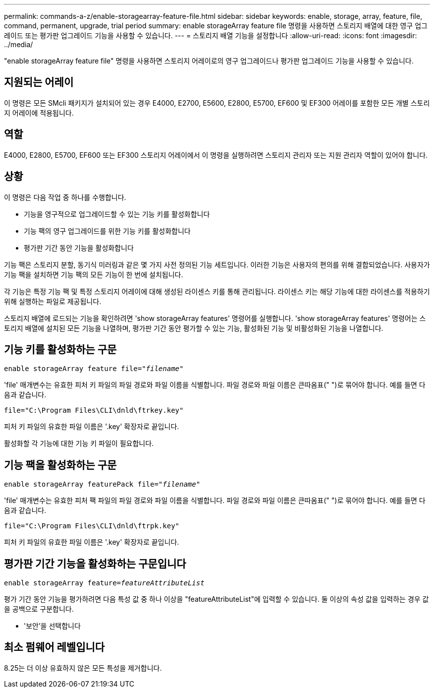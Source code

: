 ---
permalink: commands-a-z/enable-storagearray-feature-file.html 
sidebar: sidebar 
keywords: enable, storage, array, feature, file, command, permanent, upgrade, trial period 
summary: enable storageArray feature file 명령을 사용하면 스토리지 배열에 대한 영구 업그레이드 또는 평가판 업그레이드 기능을 사용할 수 있습니다. 
---
= 스토리지 배열 기능을 설정합니다
:allow-uri-read: 
:icons: font
:imagesdir: ../media/


[role="lead"]
"enable storageArray feature file" 명령을 사용하면 스토리지 어레이로의 영구 업그레이드나 평가판 업그레이드 기능을 사용할 수 있습니다.



== 지원되는 어레이

이 명령은 모든 SMcli 패키지가 설치되어 있는 경우 E4000, E2700, E5600, E2800, E5700, EF600 및 EF300 어레이를 포함한 모든 개별 스토리지 어레이에 적용됩니다.



== 역할

E4000, E2800, E5700, EF600 또는 EF300 스토리지 어레이에서 이 명령을 실행하려면 스토리지 관리자 또는 지원 관리자 역할이 있어야 합니다.



== 상황

이 명령은 다음 작업 중 하나를 수행합니다.

* 기능을 영구적으로 업그레이드할 수 있는 기능 키를 활성화합니다
* 기능 팩의 영구 업그레이드를 위한 기능 키를 활성화합니다
* 평가판 기간 동안 기능을 활성화합니다


기능 팩은 스토리지 분할, 동기식 미러링과 같은 몇 가지 사전 정의된 기능 세트입니다. 이러한 기능은 사용자의 편의를 위해 결합되었습니다. 사용자가 기능 팩을 설치하면 기능 팩의 모든 기능이 한 번에 설치됩니다.

각 기능은 특정 기능 팩 및 특정 스토리지 어레이에 대해 생성된 라이센스 키를 통해 관리됩니다. 라이센스 키는 해당 기능에 대한 라이센스를 적용하기 위해 실행하는 파일로 제공됩니다.

스토리지 배열에 로드되는 기능을 확인하려면 'show storageArray features' 명령어를 실행합니다. 'show storageArray features' 명령어는 스토리지 배열에 설치된 모든 기능을 나열하며, 평가판 기간 동안 평가할 수 있는 기능, 활성화된 기능 및 비활성화된 기능을 나열합니다.



== 기능 키를 활성화하는 구문

[source, cli, subs="+macros"]
----
pass:quotes[enable storageArray feature file="_filename_"]
----
'file' 매개변수는 유효한 피처 키 파일의 파일 경로와 파일 이름을 식별합니다. 파일 경로와 파일 이름은 큰따옴표(" ")로 묶어야 합니다. 예를 들면 다음과 같습니다.

[listing]
----
file="C:\Program Files\CLI\dnld\ftrkey.key"
----
피처 키 파일의 유효한 파일 이름은 '.key' 확장자로 끝입니다.

활성화할 각 기능에 대한 기능 키 파일이 필요합니다.



== 기능 팩을 활성화하는 구문

[source, cli, subs="+macros"]
----
pass:quotes[enable storageArray featurePack file="_filename_"]
----
'file' 매개변수는 유효한 피처 팩 파일의 파일 경로와 파일 이름을 식별합니다. 파일 경로와 파일 이름은 큰따옴표(" ")로 묶어야 합니다. 예를 들면 다음과 같습니다.

[listing]
----
file="C:\Program Files\CLI\dnld\ftrpk.key"
----
피처 키 파일의 유효한 파일 이름은 '.key' 확장자로 끝입니다.



== 평가판 기간 기능을 활성화하는 구문입니다

[source, cli, subs="+macros"]
----
pass:quotes[enable storageArray feature=_featureAttributeList_]
----
평가 기간 동안 기능을 평가하려면 다음 특성 값 중 하나 이상을 "featureAttributeList"에 입력할 수 있습니다. 둘 이상의 속성 값을 입력하는 경우 값을 공백으로 구분합니다.

* '보안'을 선택합니다




== 최소 펌웨어 레벨입니다

8.25는 더 이상 유효하지 않은 모든 특성을 제거합니다.
